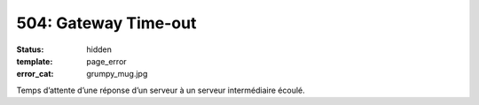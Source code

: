 =====================
504: Gateway Time-out
=====================
:status: hidden
:template: page_error
:error_cat: grumpy_mug.jpg

Temps d’attente d’une réponse d’un serveur à un serveur intermédiaire écoulé.
